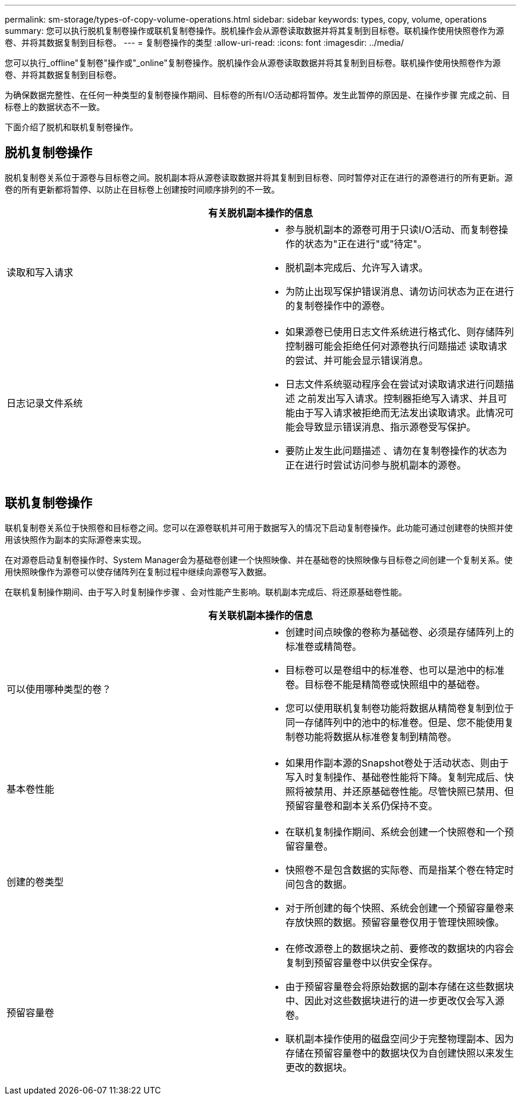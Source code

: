 ---
permalink: sm-storage/types-of-copy-volume-operations.html 
sidebar: sidebar 
keywords: types, copy, volume, operations 
summary: 您可以执行脱机复制卷操作或联机复制卷操作。脱机操作会从源卷读取数据并将其复制到目标卷。联机操作使用快照卷作为源卷、并将其数据复制到目标卷。 
---
= 复制卷操作的类型
:allow-uri-read: 
:icons: font
:imagesdir: ../media/


[role="lead"]
您可以执行_offline"复制卷"操作或"_online"复制卷操作。脱机操作会从源卷读取数据并将其复制到目标卷。联机操作使用快照卷作为源卷、并将其数据复制到目标卷。

为确保数据完整性、在任何一种类型的复制卷操作期间、目标卷的所有I/O活动都将暂停。发生此暂停的原因是、在操作步骤 完成之前、目标卷上的数据状态不一致。

下面介绍了脱机和联机复制卷操作。



== 脱机复制卷操作

脱机复制卷关系位于源卷与目标卷之间。脱机副本将从源卷读取数据并将其复制到目标卷、同时暂停对正在进行的源卷进行的所有更新。源卷的所有更新都将暂停、以防止在目标卷上创建按时间顺序排列的不一致。

|===
2+| 有关脱机副本操作的信息 


 a| 
读取和写入请求
 a| 
* 参与脱机副本的源卷可用于只读I/O活动、而复制卷操作的状态为"正在进行"或"待定"。
* 脱机副本完成后、允许写入请求。
* 为防止出现写保护错误消息、请勿访问状态为正在进行的复制卷操作中的源卷。




 a| 
日志记录文件系统
 a| 
* 如果源卷已使用日志文件系统进行格式化、则存储阵列控制器可能会拒绝任何对源卷执行问题描述 读取请求的尝试、并可能会显示错误消息。
* 日志文件系统驱动程序会在尝试对读取请求进行问题描述 之前发出写入请求。控制器拒绝写入请求、并且可能由于写入请求被拒绝而无法发出读取请求。此情况可能会导致显示错误消息、指示源卷受写保护。
* 要防止发生此问题描述 、请勿在复制卷操作的状态为正在进行时尝试访问参与脱机副本的源卷。


|===


== 联机复制卷操作

联机复制卷关系位于快照卷和目标卷之间。您可以在源卷联机并可用于数据写入的情况下启动复制卷操作。此功能可通过创建卷的快照并使用该快照作为副本的实际源卷来实现。

在对源卷启动复制卷操作时、System Manager会为基础卷创建一个快照映像、并在基础卷的快照映像与目标卷之间创建一个复制关系。使用快照映像作为源卷可以使存储阵列在复制过程中继续向源卷写入数据。

在联机复制操作期间、由于写入时复制操作步骤 、会对性能产生影响。联机副本完成后、将还原基础卷性能。

|===
2+| 有关联机副本操作的信息 


 a| 
可以使用哪种类型的卷？
 a| 
* 创建时间点映像的卷称为基础卷、必须是存储阵列上的标准卷或精简卷。
* 目标卷可以是卷组中的标准卷、也可以是池中的标准卷。目标卷不能是精简卷或快照组中的基础卷。
* 您可以使用联机复制卷功能将数据从精简卷复制到位于同一存储阵列中的池中的标准卷。但是、您不能使用复制卷功能将数据从标准卷复制到精简卷。




 a| 
基本卷性能
 a| 
* 如果用作副本源的Snapshot卷处于活动状态、则由于写入时复制操作、基础卷性能将下降。复制完成后、快照将被禁用、并还原基础卷性能。尽管快照已禁用、但预留容量卷和副本关系仍保持不变。




 a| 
创建的卷类型
 a| 
* 在联机复制操作期间、系统会创建一个快照卷和一个预留容量卷。
* 快照卷不是包含数据的实际卷、而是指某个卷在特定时间包含的数据。
* 对于所创建的每个快照、系统会创建一个预留容量卷来存放快照的数据。预留容量卷仅用于管理快照映像。




 a| 
预留容量卷
 a| 
* 在修改源卷上的数据块之前、要修改的数据块的内容会复制到预留容量卷中以供安全保存。
* 由于预留容量卷会将原始数据的副本存储在这些数据块中、因此对这些数据块进行的进一步更改仅会写入源卷。
* 联机副本操作使用的磁盘空间少于完整物理副本、因为存储在预留容量卷中的数据块仅为自创建快照以来发生更改的数据块。


|===